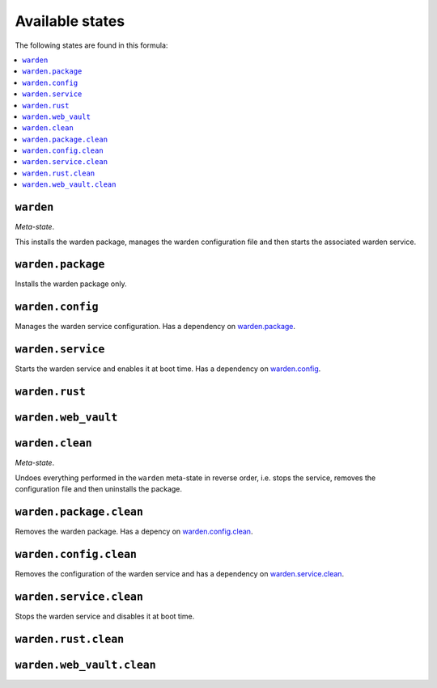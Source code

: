 Available states
----------------

The following states are found in this formula:

.. contents::
   :local:


``warden``
^^^^^^^^^^
*Meta-state*.

This installs the warden package,
manages the warden configuration file
and then starts the associated warden service.


``warden.package``
^^^^^^^^^^^^^^^^^^
Installs the warden package only.


``warden.config``
^^^^^^^^^^^^^^^^^
Manages the warden service configuration.
Has a dependency on `warden.package`_.


``warden.service``
^^^^^^^^^^^^^^^^^^
Starts the warden service and enables it at boot time.
Has a dependency on `warden.config`_.


``warden.rust``
^^^^^^^^^^^^^^^



``warden.web_vault``
^^^^^^^^^^^^^^^^^^^^



``warden.clean``
^^^^^^^^^^^^^^^^
*Meta-state*.

Undoes everything performed in the ``warden`` meta-state
in reverse order, i.e.
stops the service,
removes the configuration file and then
uninstalls the package.


``warden.package.clean``
^^^^^^^^^^^^^^^^^^^^^^^^
Removes the warden package.
Has a depency on `warden.config.clean`_.


``warden.config.clean``
^^^^^^^^^^^^^^^^^^^^^^^
Removes the configuration of the warden service and has a
dependency on `warden.service.clean`_.


``warden.service.clean``
^^^^^^^^^^^^^^^^^^^^^^^^
Stops the warden service and disables it at boot time.


``warden.rust.clean``
^^^^^^^^^^^^^^^^^^^^^



``warden.web_vault.clean``
^^^^^^^^^^^^^^^^^^^^^^^^^^



